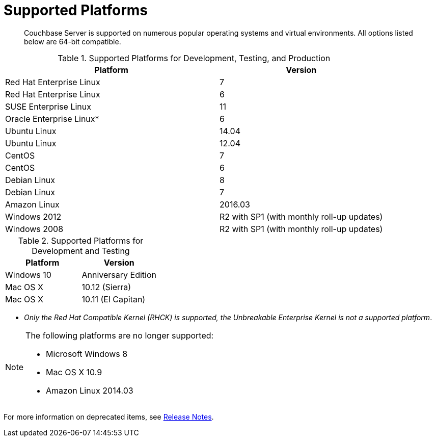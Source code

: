 [#topic1634]
= Supported Platforms

[abstract]
Couchbase Server is supported on numerous popular operating systems and virtual environments.
All options listed below are 64-bit compatible.

.Supported Platforms for Development, Testing, and Production
[cols="13,10"]
|===
| *Platform* | *Version*

| Red Hat Enterprise Linux
| 7

| Red Hat Enterprise Linux
| 6

| SUSE Enterprise Linux
| 11

| Oracle Enterprise Linux*
| 6

| Ubuntu Linux
| 14.04

| Ubuntu Linux
| 12.04

| CentOS
| 7

| CentOS
| 6

| Debian Linux
| 8

| Debian Linux
| 7

| Amazon Linux
| 2016.03

| Windows 2012
| R2 with SP1 (with monthly roll-up updates)

| Windows 2008
| R2 with SP1 (with monthly roll-up updates)
|===

.Supported Platforms for Development and Testing
|===
| *Platform* | *Version*

| Windows 10
| Anniversary Edition

| Mac OS X
| 10.12 (Sierra)

| Mac OS X
| 10.11 (El Capitan)
|===

*  _Only the Red Hat Compatible Kernel (RHCK) is supported, the Unbreakable Enterprise Kernel is not a supported platform_.

[NOTE]
====
The following platforms are no longer supported:

[#ul_arx_kgx_4y]
* Microsoft Windows 8
* Mac OS X 10.9
* Amazon Linux 2014.03
====

For more information on deprecated items, see xref:release-notes:relnotes.adoc#topic_gbk_tyh_t5[Release Notes].
